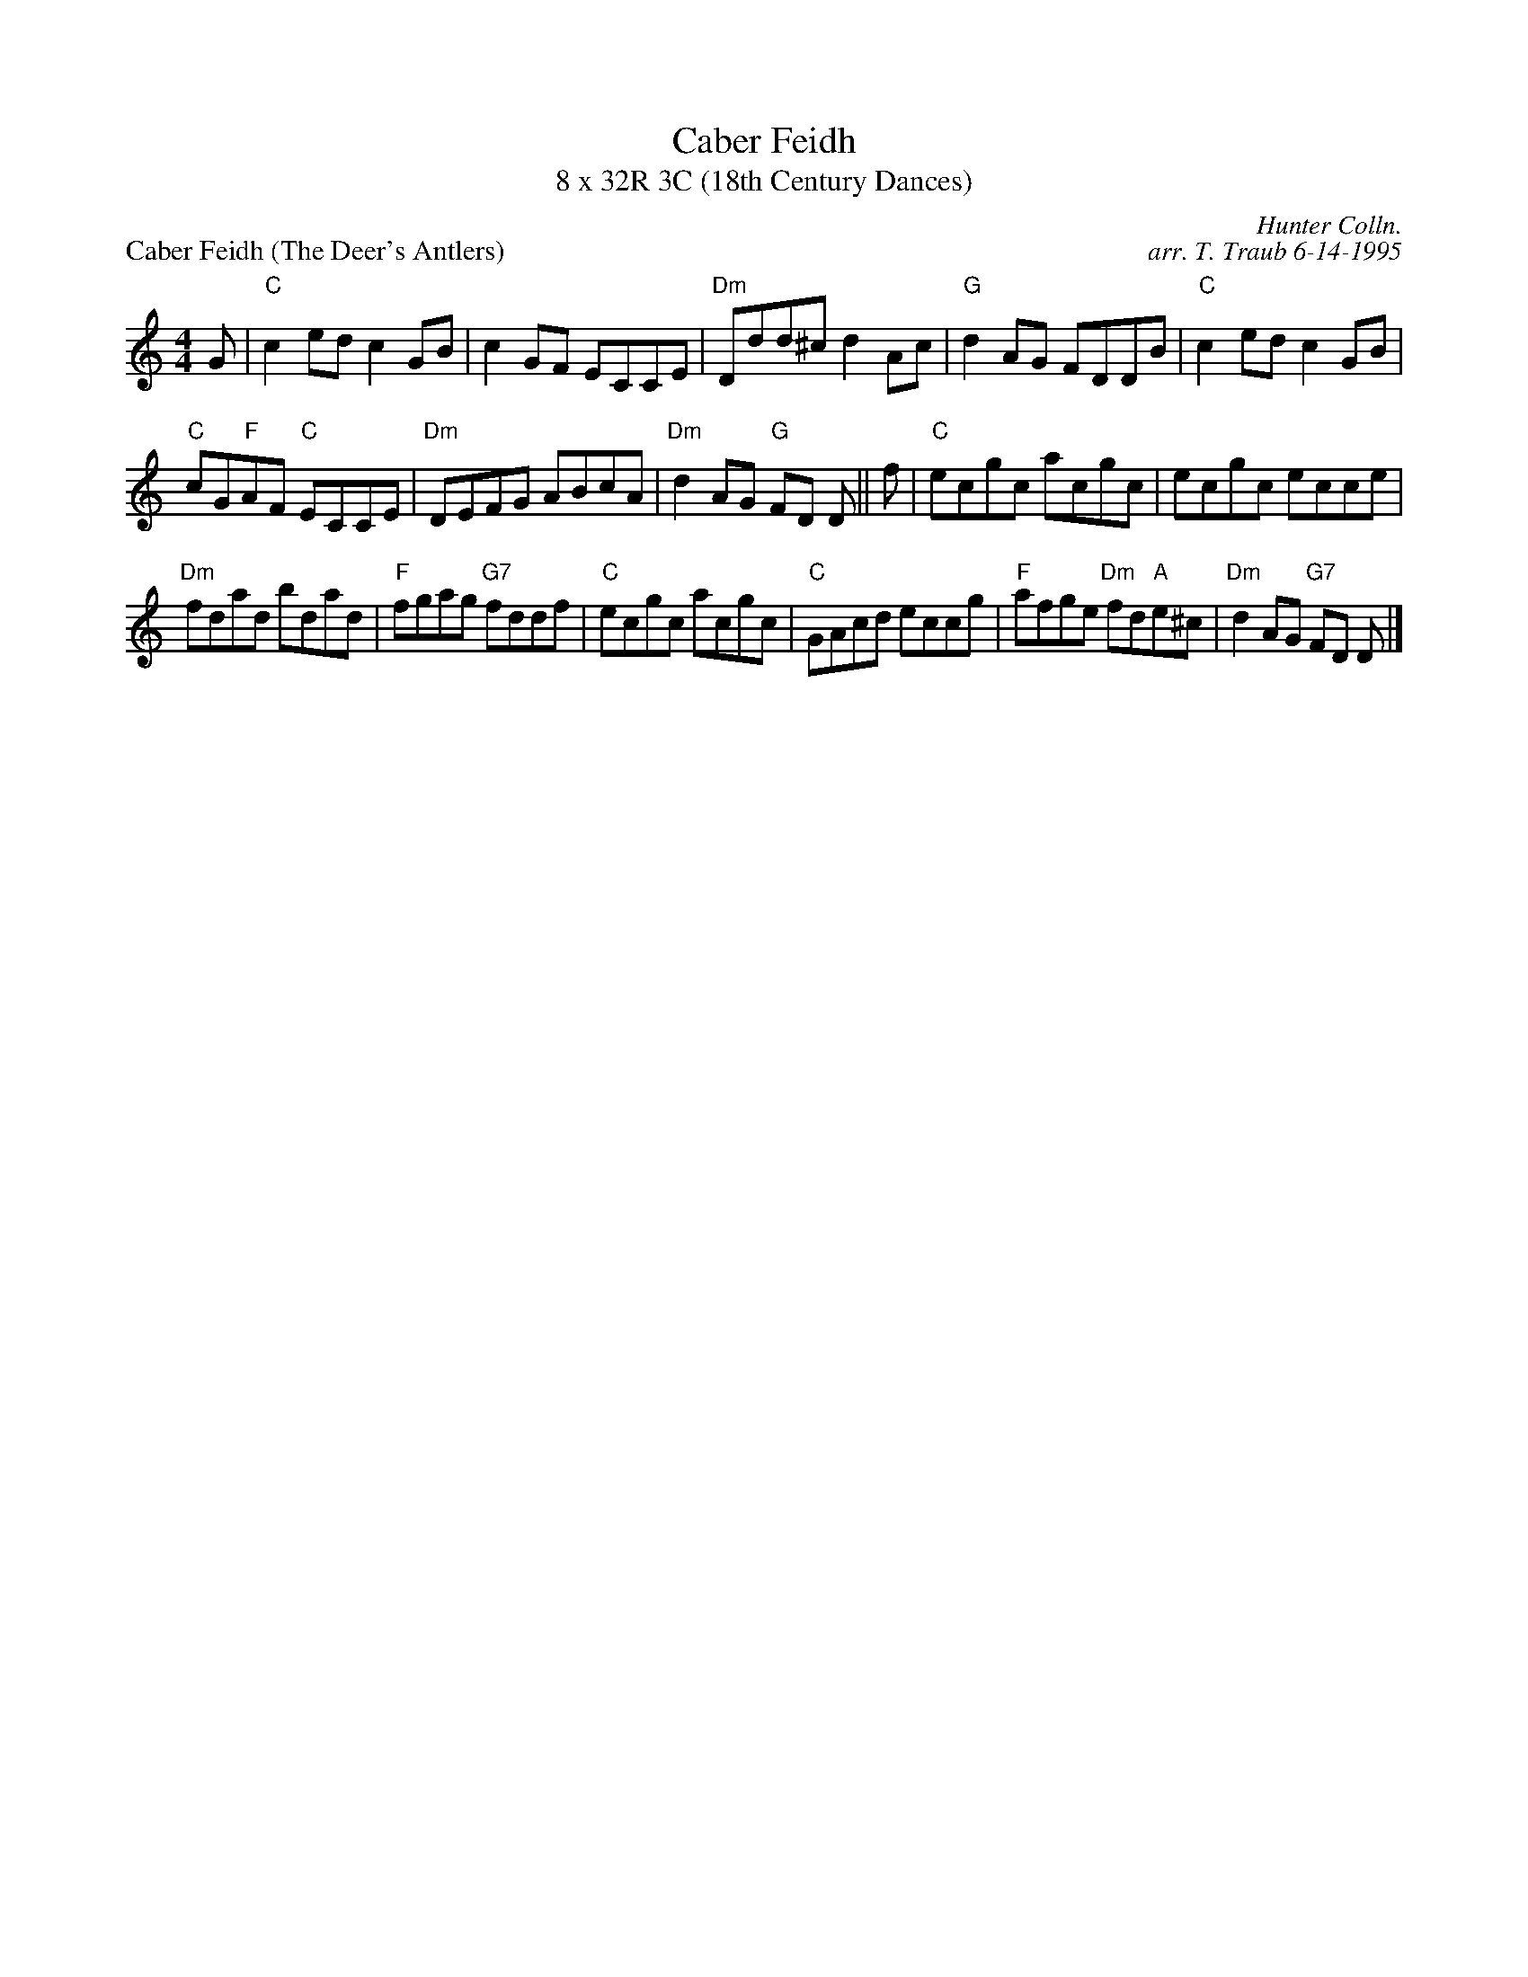 X: 1
T: Caber Feidh
T: 8 x 32R 3C (18th Century Dances)
P: Caber Feidh (The Deer's Antlers)
C: Hunter Colln.
C: arr. T. Traub 6-14-1995
M: 4/4
L: 1/8
K: C
G|"C"c2 ed c2 GB|c2 GF ECCE|"Dm"Ddd^c d2 Ac|"G"d2 AG FDDB|"C"c2 ed c2 GB|
"C"cG"F"AF "C"ECCE|"Dm"DEFG ABcA|"Dm"d2 AG "G"FD D|| f|"C"ecgc acgc|ecgc ecce|
"Dm"fdad bdad|"F"fgag "G7"fddf|"C"ecgc acgc|"C"GAcd eccg|"F"afge "Dm"fd"A"e^c|"Dm"d2 AG "G7"FD D|]
